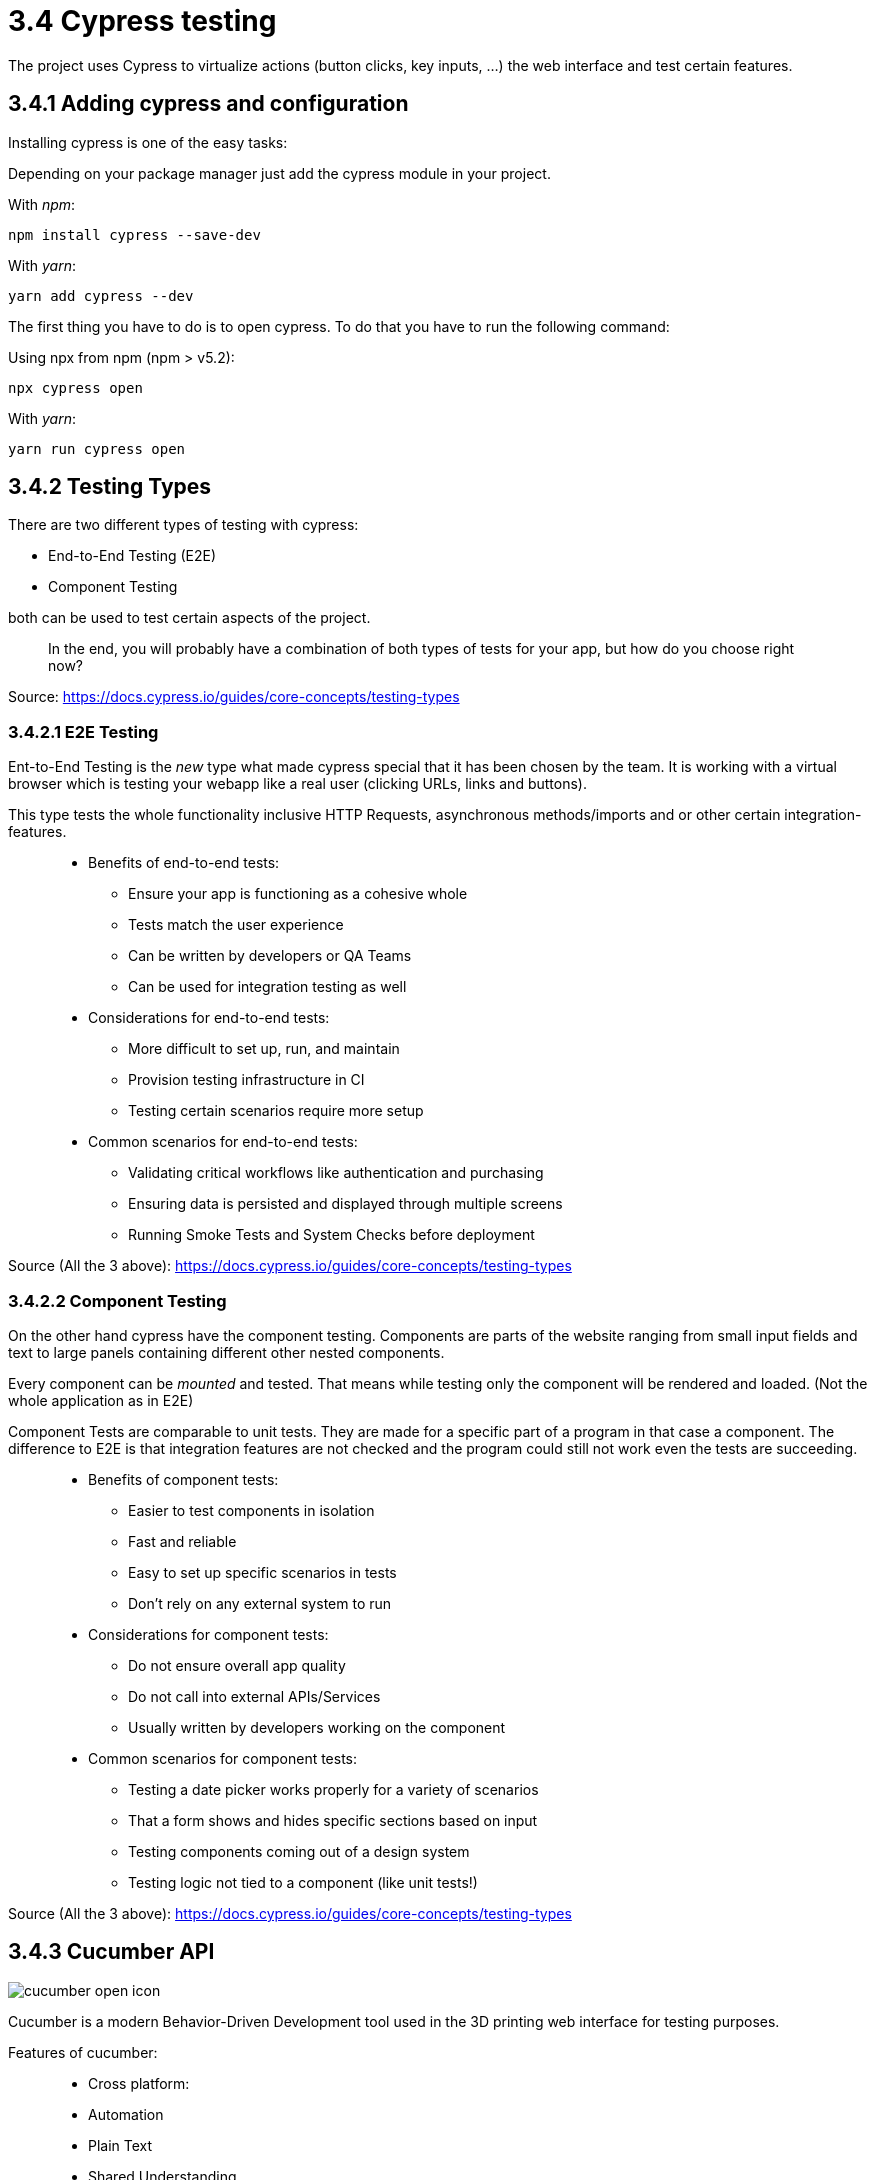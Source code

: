= 3.4 Cypress testing

The project uses Cypress to virtualize actions (button clicks, key inputs, ...) the web interface and test certain features.

== 3.4.1 Adding cypress and configuration

Installing cypress is one of the easy tasks:

Depending on your package manager just add the cypress module in your project.

With _npm_:

[source,cli]
----
npm install cypress --save-dev
----

With _yarn_:

[source,cli]
----
yarn add cypress --dev
----

The first thing you have to do is to open cypress. To do that you have to run the following command:

Using npx from npm (npm > v5.2):

[source,cli]
----
npx cypress open
----

With _yarn_:

[source,cli]
----
yarn run cypress open
----

== 3.4.2 Testing Types

There are two different types of testing with cypress:

* End-to-End Testing (E2E)
* Component Testing

both can be used to test certain aspects of the project.

> In the end, you will probably have a combination of both types of tests for your app, but how do you choose right now?

Source: https://docs.cypress.io/guides/core-concepts/testing-types


=== 3.4.2.1 E2E Testing

Ent-to-End Testing is the _new_ type what made cypress special that it has been chosen by the team. It is working with a virtual browser which is testing your webapp like a real user (clicking URLs, links and buttons).

This type tests the whole functionality inclusive HTTP Requests, asynchronous methods/imports and or other certain integration-features.

> * Benefits of end-to-end tests:
** Ensure your app is functioning as a cohesive whole
** Tests match the user experience
** Can be written by developers or QA Teams
** Can be used for integration testing as well

> * Considerations for end-to-end tests:
** More difficult to set up, run, and maintain
** Provision testing infrastructure in CI
** Testing certain scenarios require more setup

> * Common scenarios for end-to-end tests:
** Validating critical workflows like authentication and purchasing
** Ensuring data is persisted and displayed through multiple screens
** Running Smoke Tests and System Checks before deployment

Source (All the 3 above): https://docs.cypress.io/guides/core-concepts/testing-types

=== 3.4.2.2 Component Testing

On the other hand cypress have the component testing. Components are parts of the website ranging from small input fields and text to large panels containing different other nested components.

Every component can be _mounted_ and tested. That means while testing only the component will be rendered and loaded. (Not the whole application as in E2E)

Component Tests are comparable to unit tests. They are made for a specific part of a program in that case a component. The difference to E2E is that integration features are not checked and the program could still not work even the tests are succeeding.


> * Benefits of component tests:
** Easier to test components in isolation
** Fast and reliable
** Easy to set up specific scenarios in tests
** Don't rely on any external system to run

> * Considerations for component tests:
** Do not ensure overall app quality
** Do not call into external APIs/Services
** Usually written by developers working on the component

> * Common scenarios for component tests:
** Testing a date picker works properly for a variety of scenarios
** That a form shows and hides specific sections based on input
** Testing components coming out of a design system
** Testing logic not tied to a component (like unit tests!)

Source (All the 3 above): https://docs.cypress.io/guides/core-concepts/testing-types

== 3.4.3 Cucumber API
image::../../../Assets/Images/Fabian_Maurutschek/cucumber-open-icon.svg[]
Cucumber is a modern Behavior-Driven Development tool used in the 3D printing web interface for testing purposes.

Features of cucumber:

> * Cross platform:
* Automation
* Plain Text
* Shared Understanding
* Automate
* Reports
* Integrations

The biggest advantage of cucumber is the easy-to-understand text cases together with cypress:

[source, cucumber]
----
Feature: Press Light Button
    Scenario: opening App and press light btn
        When I visit "localhost/hc"
		Then I click onto the Lightbutton
----

These Features are going to be preprocessed by cypress:

[source, typescript]
----
const { When, Then, Given } = require("@badeball/cypress-cucumber-preprocessor");

When("I visit {string}", (url) => {
	cy.visit("http://" + url);
});

Then("I click onto the Lightbutton", () => {
	cy.get('[data-testid="light-button"]').click()
});
----
